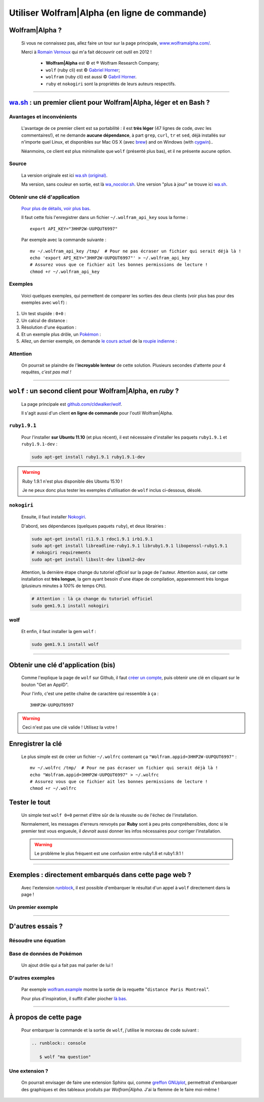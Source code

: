 .. meta::
   :description lang=fr: Utiliser Wolfram|Alpha (en ligne de commande)
   :description lang=en: Using Wolfram|Alpha from the command line

###############################################
 Utiliser Wolfram|Alpha (en ligne de commande)
###############################################

Wolfram|Alpha ?
---------------
 Si vous ne connaissez pas, allez faire un tour sur la page principale,
 `www.wolframalpha.com/ <http://www.wolframalpha.com/>`_.

 Merci à `Romain Vernoux <http://vernoux.fr>`_ qui m'a fait découvrir cet outil en 2012 !

  * **Wolfram|Alpha** est © et ® Wolfram Research Company;
  * ``wolf`` (ruby cli) est © `Gabriel Horner <https://github.com/cldwalker/wolf>`_;
  * ``wolfram`` (ruby cli) est aussi © `Gabril Horner <https://github.com/cldwalker/wolfram>`_.
  * ``ruby`` et ``nokogiri`` sont la propriétés de leurs auteurs respectifs.

------------------------------------------------------------------------------

`wa.sh`_ : un premier client pour Wolfram|Alpha, léger et en Bash ?
-------------------------------------------------------------------
Avantages et inconvénients
^^^^^^^^^^^^^^^^^^^^^^^^^^
 L'avantage de ce premier client est sa portabilité : il est **très léger**
 (47 lignes de code, *avec* les commentaires!), et ne demande **aucune dépendance**,
 à part ``grep``, ``curl``, ``tr`` et ``sed``, déjà installés sur n'importe quel Linux, et disponibles sur Mac OS X (avec `brew <https://www.brew.sh/>`_) and on Windows (with `cygwin <https://www.cygwin.org/>`_)..

 Néanmoins, ce client est plus minimaliste que ``wolf`` (présenté plus bas), et il ne présente aucune option.

Source
^^^^^^
 La version originale est ici `wa.sh (original) <https://github.com/saironiq/shellscripts/blob/master/wolframalpha_com/wa.sh>`_.

 Ma version, sans couleur en sortie, est là `wa_nocolor.sh <https://bitbucket.org/lbesson/bin/src/master/wa_nocolor.sh>`_.
 Une version "plus à jour" se trouve ici `wa.sh <https://bitbucket.org/lbesson/bin/src/master/wa.sh>`_.

Obtenir une clé d'application
^^^^^^^^^^^^^^^^^^^^^^^^^^^^^
 `Pour plus de détails, voir plus bas <#obtenir-une-cle-d-application-bis>`_.

 Il faut cette fois l'enregistrer dans un fichier ``~/.wolfram_api_key`` sous la forme : ::

     export API_KEY="3HHP2W-UUPQUT6997"


 Par exemple avec la commande suivante : ::

     mv ~/.wolfram_api_key /tmp/  # Pour ne pas écraser un fichier qui serait déjà là !
     echo 'export API_KEY="3HHP2W-UUPQUT6997"' > ~/.wolfram_api_key
     # Assurez vous que ce fichier ait les bonnes permissions de lecture !
     chmod +r ~/.wolfram_api_key

Exemples
^^^^^^^^
 Voici quelques exemples, qui permettent de comparer les sorties des deux clients
 (voir plus bas pour des exemples avec ``wolf``) :


#. Un test stupide : ``0+0`` :

   .. runblock:: console

      $ wa_nocolor.sh "0+0"

#. Un calcul de distance :

   .. runblock:: console

      $ wa_nocolor.sh "distance Paris Hyderabad"

#. Résolution d'une équation :

   .. runblock:: console

      $ wa_nocolor.sh "x^3 - sinx = e^-x"

#. Et un exemple plus drôle, un `Pokémon <pokedex-doc/index.html>`_ :

   .. runblock:: console

      $ wa_nocolor.sh pikachu | sed 's/\\#/#/g'

#. Allez, un dernier exemple, on demande `le cours actuel <http://finance.yahoo.com/echarts?s=EURINR=X&t=5d&l=on&z=m&q=l&c=>`_ de la `roupie indienne <https://fr.wikipedia.org/wiki/Roupie_indienne>`_ :


   .. runblock:: console

      $ echo -e "Requête à Wolfram|Alpha en cours…"
      $ echo -e "Le $(date), 1 € valait $(wa_nocolor.sh "1 EUR in INR" | grep -o "₹.*$")."


Attention
^^^^^^^^^
 On pourrait se plaindre de l'**incroyable lenteur** de cette solution.
 Plusieurs secondes d'attente pour 4 requêtes, *c'est pas mal !*

------------------------------------------------------------------------------

``wolf`` : un second client pour Wolfram|Alpha, en *ruby* ?
-----------------------------------------------------------
 La page principale est `github.com/cldwalker/wolf <https://github.com/cldwalker/wolf>`_.

 Il s'agit aussi d'un client **en ligne de commande** pour l'outil Wolfram|Alpha.

``ruby1.9.1``
^^^^^^^^^^^^^
 Pour l'installer **sur Ubuntu 11.10** (et plus récent), il est nécessaire
 d'installer les paquets ``ruby1.9.1`` et ``ruby1.9.1-dev`` :

 .. code-block:: bash

    sudo apt-get install ruby1.9.1 ruby1.9.1-dev

.. warning:: Ruby 1.9.1 n'est plus disponible dès Ubuntu 15.10 !

   Je ne peux donc plus tester les exemples d'utilisation de ``wolf`` inclus ci-dessous, désolé.


``nokogiri``
^^^^^^^^^^^^
 Ensuite, il faut installer `Nokogiri <http://nokogiri.org/tutorials/installing_nokogiri.html>`_.

 D'abord, ses dépendances (quelques paquets ``ruby``), et deux librairies :

 .. code-block:: bash

    sudo apt-get install ri1.9.1 rdoc1.9.1 irb1.9.1
    sudo apt-get install libreadline-ruby1.9.1 libruby1.9.1 libopenssl-ruby1.9.1
    # nokogiri requirements
    sudo apt-get install libxslt-dev libxml2-dev


 Attention, la dernière étape change du tutoriel *officiel* sur la page de l'auteur.
 Attention aussi, car cette installation est **très longue**,
 la gem ayant besoin d'une étape de compilation, apparemment très longue
 (plusieurs minutes à *100%* de temps ``CPU``).

 .. code-block:: bash

    # Attention : là ça change du tutoriel officiel
    sudo gem1.9.1 install nokogiri

wolf
^^^^
 Et enfin, il faut installer la gem ``wolf`` :

 .. code-block:: bash

    sudo gem1.9.1 install wolf

------------------------------------------------------------------------------

Obtenir une clé d'application (bis)
-----------------------------------
 Comme l'explique la page de ``wolf`` sur Github,
 il faut `créer un compte <http://developer.wolframalpha.com/portal/apisignup.html>`_,
 puis obtenir une clé en cliquant sur le bouton "Get an AppID".

 Pour l'info, c'est une petite chaîne de caractère qui ressemble à ça : ::

     3HHP2W-UUPQUT6997


.. warning:: Ceci n'est pas une clé valide ! Utilisez la votre !

Enregistrer la clé
------------------
 Le plus simple est de créer un fichier ``~/.wolfrc`` contenant ça ``"Wolfram.appid=3HHP2W-UUPQUT6997"`` : ::

     mv ~/.wolfrc /tmp/  # Pour ne pas écraser un fichier qui serait déjà là !
     echo "Wolfram.appid=3HHP2W-UUPQUT6997" > ~/.wolfrc
     # Assurez vous que ce fichier ait les bonnes permissions de lecture !
     chmod +r ~/.wolfrc


Tester le tout
--------------
 Un simple test ``wolf 0+0`` permet d'être sûr de la réussite ou de l'échec
 de l'installation.

 Normalement, les messages d'erreurs renvoyés par **Ruby** sont à peu près
 compréhensibles, donc si le premier test vous engueule, il *devrait* aussi donner
 les infos nécessaires pour corriger l'installation.

 .. warning:: Le problème le plus fréquent est une confusion entre ruby1.8 et ruby1.9.1 !

------------------------------------------------------------------------------

Exemples : directement embarqués dans cette page web ?
------------------------------------------------------
 Avec l'extension `runblock <runblock.html>`_, il est possible
 d'embarquer le résultat d'un appel à ``wolf`` directement dans la page !

 .. runblock:: console

    $ wolf 0+0

Un premier exemple
^^^^^^^^^^^^^^^^^^
 .. runblock:: console

    $ wolf "distance Paris Hyderabad"

------------------------------------------------------------------------------

D'autres essais ?
-----------------

Résoudre une équation
^^^^^^^^^^^^^^^^^^^^^
 .. runblock:: console

    $ wolf "x^3 - sinx = e^-x"

Base de données de Pokémon
^^^^^^^^^^^^^^^^^^^^^^^^^^
 Un ajout drôle qui a fait pas mal parler de lui !

 .. runblock:: console

    $ wolf pikachu | sed s/"\\\'"/""/ | sed s/"\\\%"/"%"/

D'autres exemples
^^^^^^^^^^^^^^^^^
 Par exemple `<wolfram.example>`_ montre la sortie de la requette "``distance Paris Montreal``".

 Pour plus d'inspiration, il suffit d'aller piocher `là bas <http://www.wolframalpha.com/examples/>`_.

------------------------------------------------------------------------------

À propos de cette page
----------------------
 Pour embarquer la commande et la sortie de ``wolf``, j'utilise le morceau de code suivant :

 .. code-block:: rst

    .. runblock:: console

       $ wolf "ma question"

.. Faiblesse de cette méthode
.. ^^^^^^^^^^^^^^^^^^^^^^^^^^
..  Une première faiblesse de l'utilisation de la `commande rST <demo.html>`_
..  ``.. runblock:: console`` pour exécuter ``wolf question`` est
..  la limitation à des caractères ASCII imposée par l'extension `runblock <runblock.html>`_
..  (limitation déjà signalée dans `cette page <runblock.html>`_, où je suis forcé de changer la langue du terminal pour que ``gpg`` ne me sorte pas d'accents).

Une extension ?
^^^^^^^^^^^^^^^
 On pourrait envisager de faire une extension Sphinx qui, comme `greffon GNUplot <gnuplot_embed.html>`_, permettrait d'embarquer des graphiques et des tableaux produits par *Wolfram|Alpha*.
 J'ai la flemme de le faire moi-même !

.. (c) Lilian Besson, 2011-2018, https://bitbucket.org/lbesson/web-sphinx/
